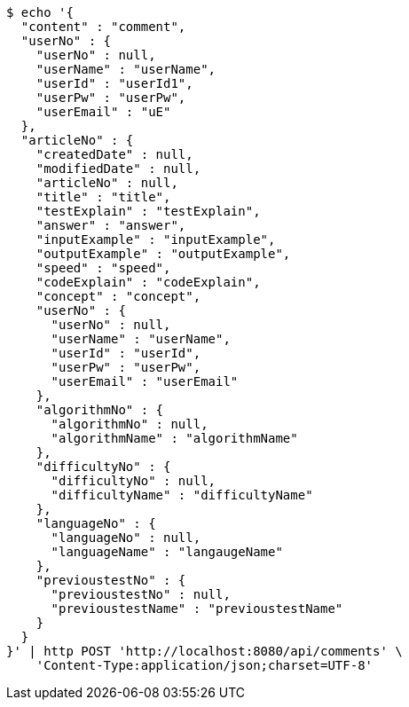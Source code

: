 [source,bash]
----
$ echo '{
  "content" : "comment",
  "userNo" : {
    "userNo" : null,
    "userName" : "userName",
    "userId" : "userId1",
    "userPw" : "userPw",
    "userEmail" : "uE"
  },
  "articleNo" : {
    "createdDate" : null,
    "modifiedDate" : null,
    "articleNo" : null,
    "title" : "title",
    "testExplain" : "testExplain",
    "answer" : "answer",
    "inputExample" : "inputExample",
    "outputExample" : "outputExample",
    "speed" : "speed",
    "codeExplain" : "codeExplain",
    "concept" : "concept",
    "userNo" : {
      "userNo" : null,
      "userName" : "userName",
      "userId" : "userId",
      "userPw" : "userPw",
      "userEmail" : "userEmail"
    },
    "algorithmNo" : {
      "algorithmNo" : null,
      "algorithmName" : "algorithmName"
    },
    "difficultyNo" : {
      "difficultyNo" : null,
      "difficultyName" : "difficultyName"
    },
    "languageNo" : {
      "languageNo" : null,
      "languageName" : "langaugeName"
    },
    "previoustestNo" : {
      "previoustestNo" : null,
      "previoustestName" : "previoustestName"
    }
  }
}' | http POST 'http://localhost:8080/api/comments' \
    'Content-Type:application/json;charset=UTF-8'
----